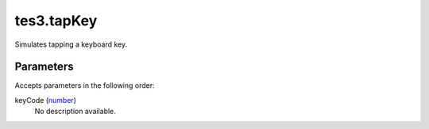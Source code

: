 tes3.tapKey
====================================================================================================

Simulates tapping a keyboard key.

Parameters
----------------------------------------------------------------------------------------------------

Accepts parameters in the following order:

keyCode (`number`_)
    No description available.

.. _`number`: ../../../lua/type/number.html
